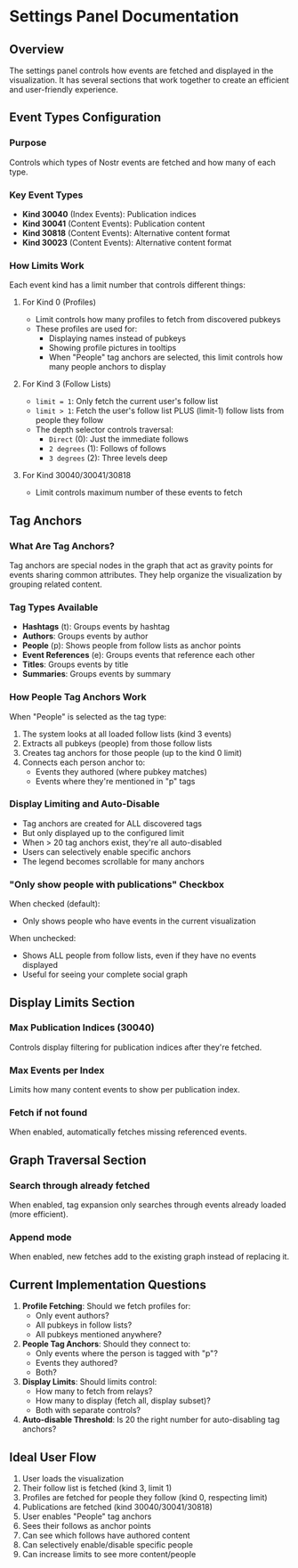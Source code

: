* Settings Panel Documentation

** Overview
The settings panel controls how events are fetched and displayed in the visualization. It has several sections that work together to create an efficient and user-friendly experience.

** Event Types Configuration

*** Purpose
Controls which types of Nostr events are fetched and how many of each type.

*** Key Event Types
- *Kind 30040* (Index Events): Publication indices
- *Kind 30041* (Content Events): Publication content
- *Kind 30818* (Content Events): Alternative content format
- *Kind 30023* (Content Events): Alternative content format

*** How Limits Work
Each event kind has a limit number that controls different things:

**** For Kind 0 (Profiles)
- Limit controls how many profiles to fetch from discovered pubkeys
- These profiles are used for:
  - Displaying names instead of pubkeys
  - Showing profile pictures in tooltips
  - When "People" tag anchors are selected, this limit controls how many people anchors to display

**** For Kind 3 (Follow Lists)  
- =limit = 1=: Only fetch the current user's follow list
- =limit > 1=: Fetch the user's follow list PLUS (limit-1) follow lists from people they follow
- The depth selector controls traversal:
  - =Direct= (0): Just the immediate follows
  - =2 degrees= (1): Follows of follows
  - =3 degrees= (2): Three levels deep

**** For Kind 30040/30041/30818
- Limit controls maximum number of these events to fetch

** Tag Anchors

*** What Are Tag Anchors?
Tag anchors are special nodes in the graph that act as gravity points for events sharing common attributes. They help organize the visualization by grouping related content.

*** Tag Types Available
- *Hashtags* (t): Groups events by hashtag
- *Authors*: Groups events by author
- *People* (p): Shows people from follow lists as anchor points
- *Event References* (e): Groups events that reference each other
- *Titles*: Groups events by title
- *Summaries*: Groups events by summary

*** How People Tag Anchors Work
When "People" is selected as the tag type:

1. The system looks at all loaded follow lists (kind 3 events)
2. Extracts all pubkeys (people) from those follow lists
3. Creates tag anchors for those people (up to the kind 0 limit)
4. Connects each person anchor to:
   - Events they authored (where pubkey matches)
   - Events where they're mentioned in "p" tags

*** Display Limiting and Auto-Disable
- Tag anchors are created for ALL discovered tags
- But only displayed up to the configured limit
- When > 20 tag anchors exist, they're all auto-disabled
- Users can selectively enable specific anchors
- The legend becomes scrollable for many anchors

*** "Only show people with publications" Checkbox
When checked (default):
- Only shows people who have events in the current visualization
  
When unchecked:
- Shows ALL people from follow lists, even if they have no events displayed
- Useful for seeing your complete social graph

** Display Limits Section

*** Max Publication Indices (30040)
Controls display filtering for publication indices after they're fetched.

*** Max Events per Index  
Limits how many content events to show per publication index.

*** Fetch if not found
When enabled, automatically fetches missing referenced events.

** Graph Traversal Section

*** Search through already fetched
When enabled, tag expansion only searches through events already loaded (more efficient).

*** Append mode
When enabled, new fetches add to the existing graph instead of replacing it.

** Current Implementation Questions

1. *Profile Fetching*: Should we fetch profiles for:
   - Only event authors?
   - All pubkeys in follow lists?
   - All pubkeys mentioned anywhere?

2. *People Tag Anchors*: Should they connect to:
   - Only events where the person is tagged with "p"?
   - Events they authored?
   - Both?

3. *Display Limits*: Should limits control:
   - How many to fetch from relays?
   - How many to display (fetch all, display subset)?
   - Both with separate controls?

4. *Auto-disable Threshold*: Is 20 the right number for auto-disabling tag anchors?

** Ideal User Flow

1. User loads the visualization
2. Their follow list is fetched (kind 3, limit 1)
3. Profiles are fetched for people they follow (kind 0, respecting limit)
4. Publications are fetched (kind 30040/30041/30818)
5. User enables "People" tag anchors
6. Sees their follows as anchor points
7. Can see which follows have authored content
8. Can selectively enable/disable specific people
9. Can increase limits to see more content/people
